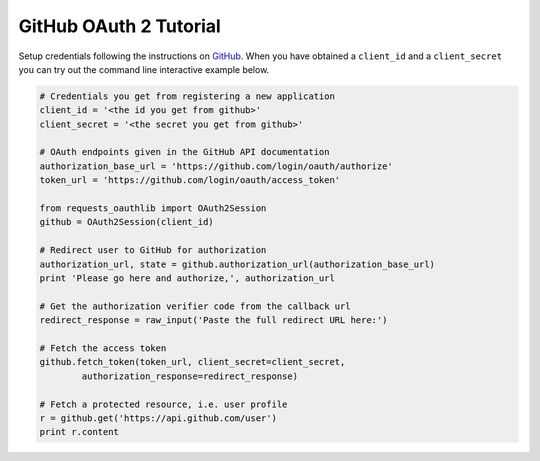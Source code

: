 GitHub OAuth 2 Tutorial
==========================

Setup credentials following the instructions on `GitHub`_.  When you
have obtained a ``client_id`` and a ``client_secret`` you can try out the
command line interactive example below.

.. _`GitHub`: https://github.com/settings/applications/new

.. code-block:: pycon

    # Credentials you get from registering a new application
    client_id = '<the id you get from github>'
    client_secret = '<the secret you get from github>'

    # OAuth endpoints given in the GitHub API documentation
    authorization_base_url = 'https://github.com/login/oauth/authorize'
    token_url = 'https://github.com/login/oauth/access_token'

    from requests_oauthlib import OAuth2Session
    github = OAuth2Session(client_id)

    # Redirect user to GitHub for authorization
    authorization_url, state = github.authorization_url(authorization_base_url)
    print 'Please go here and authorize,', authorization_url

    # Get the authorization verifier code from the callback url
    redirect_response = raw_input('Paste the full redirect URL here:')

    # Fetch the access token
    github.fetch_token(token_url, client_secret=client_secret,
            authorization_response=redirect_response)

    # Fetch a protected resource, i.e. user profile
    r = github.get('https://api.github.com/user')
    print r.content
